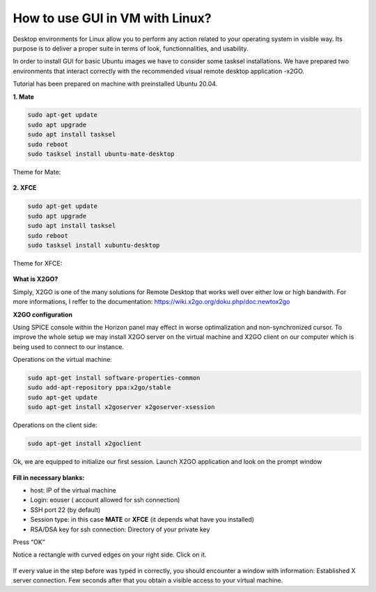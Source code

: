 How to use GUI in VM with Linux?
=================================

Desktop environments for Linux allow you to perform any action related to your operating system in visible way. Its purpose is to deliver a proper suite in terms of look, functionnalities, and usability.

In order to install GUI for basic Ubuntu images we have to consider some tasksel installations. We have prepared two environments 
that interact correctly with the recommended visual remote desktop application -x2GO.

Tutorial has been prepared on machine with preinstalled Ubuntu 20.04.


**1. Mate**


.. code-block:: bash

   sudo apt-get update
   sudo apt upgrade
   sudo apt install tasksel
   sudo reboot
   sudo tasksel install ubuntu-mate-desktop
   
Theme for Mate:

.. figure:: scrn1.png
   :class: with-border
   
   
**2. XFCE**
   
.. code-block:: bash

   sudo apt-get update
   sudo apt upgrade
   sudo apt install tasksel
   sudo reboot
   sudo tasksel install xubuntu-desktop
   
Theme for XFCE:

.. figure:: scrn2.png
   :class: with-border
   
   
**What is X2GO?**

Simply, X2GO is one of the many solutions for Remote Desktop that works well over either low or high bandwith.
For more informations, I reffer to the documentation: https://wiki.x2go.org/doku.php/doc:newtox2go

**X2GO configuration**

Using SPICE console within the Horizon panel may effect in worse optimalization and non-synchronized cursor. To improve the whole setup we may install X2GO server on the virtual machine and X2GO client on our computer which is being used to connect to our instance.

Operations on the virtual machine:

.. code-block:: bash

   sudo apt-get install software-properties-common
   sudo add-apt-repository ppa:x2go/stable
   sudo apt-get update
   sudo apt-get install x2goserver x2goserver-xsession
   
Operations on the client side:

.. code-block:: bash

   sudo apt-get install x2goclient
   
Ok, we are equipped to initialize our first session. Launch X2GO application and look on the prompt window

.. figure:: scrn3.png
   :class: with-border
   
**Fill in necessary blanks:**

* host: IP of the virtual machine
* Login: eouser ( account allowed for ssh connection)
* SSH port 22 (by default)
* Session type: in this case **MATE** or **XFCE** (it depends what have you installed)
* RSA/DSA key for ssh connection: Directory of your private key


Press “OK”

Notice a rectangle with curved edges on your right side. Click on it.

.. figure:: scrn4.png
   :class: with-border

If every value in the step before was typed in correctly, you should encounter a window with information: Established X server connection.
Few seconds after that you obtain a visible access to your virtual machine.
   
   
  

